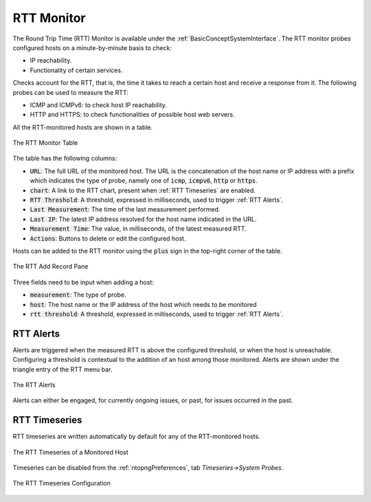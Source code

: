 .. _RTT Monitor:

RTT Monitor
===========

The Round Trip Time (RTT) Monitor is available under the :ref:`BasicConceptSystemInterface`. The RTT monitor probes configured hosts on a minute-by-minute basis to check:

- IP reachability.
- Functionality of certain services.

Checks account for the RTT, that is, the time it takes to reach a certain host and receive a response from it. The following probes can be used to measure the RTT:

- ICMP and ICMPv6: to check host IP reachability.
- HTTP and HTTPS: to check functionalities of possible host web servers.

All the RTT-monitored hosts are shown in a table.

.. figure:: ../img/rtt_monitor_table.png
  :align: center
  :alt: The RTT Monitor Table

  The RTT Monitor Table

The table has the following columns:

- :code:`URL`: The full URL of the monitored host. The URL is the concatenation of the host name or IP address with a prefix which indicates the type of probe, namely one of :code:`icmp`, :code:`icmpv6`, :code:`http` or :code:`https`.
- :code:`chart`: A link to the RTT chart, present when :ref:`RTT Timeseries` are enabled.
- :code:`RTT Threshold`: A threshold, expressed in milliseconds, used to trigger :ref:`RTT Alerts`.
- :code:`Last Measurement`: The time of the last measurement performed.
- :code:`Last IP`: The latest IP address resolved for the host name indicated in the URL.
- :code:`Measurement Time`: The value, in milliseconds, of the latest measured RTT.
- :code:`Actions`: Buttons to delete or edit the configured host.

Hosts can be added to the RTT monitor using the :code:`plus` sign in the top-right corner of the table.

.. figure:: ../img/rtt_monitor_add_record.png
  :align: center
  :alt: The RTT Add Record Pane

  The RTT Add Record Pane

Three fields need to be input when adding a host:

- :code:`measurement`: The type of probe.
- :code:`host`: The host name or the IP address of the host which needs to be monitored
- :code:`rtt threshold`: A threshold, expressed in milliseconds, used to trigger :ref:`RTT Alerts`.

.. _RTT Alerts:

RTT Alerts
----------

Alerts are triggered when the measured RTT is above the configured threshold, or when the host is unreachable. Configuring a threshold is contextual to the addition of an host among those monitored. Alerts are shown under the triangle entry of the RTT menu bar.


.. figure:: ../img/rtt_monitor_alerts.png
  :align: center
  :alt: The RTT Alerts

  The RTT Alerts

Alerts can either be engaged, for currently ongoing issues, or past, for issues occurred in the past.

.. _RTT Timeseries:

RTT Timeseries
--------------

RTT timeseries are written automatically by default for any of the RTT-monitored hosts.

.. figure:: ../img/rtt_monitor_timeseries.png
  :align: center
  :alt: The RTT Timeseries of a Monitored Host

  The RTT Timeseries of a Monitored Host

Timeseries can be disabled from the :ref:`ntopngPreferences`, tab *Timeseries->System Probes*.

.. figure:: ../img/rtt_monitor_timeseries_conf.png
  :align: center
  :alt: The RTT Timeseries Configuration

  The RTT Timeseries Configuration
